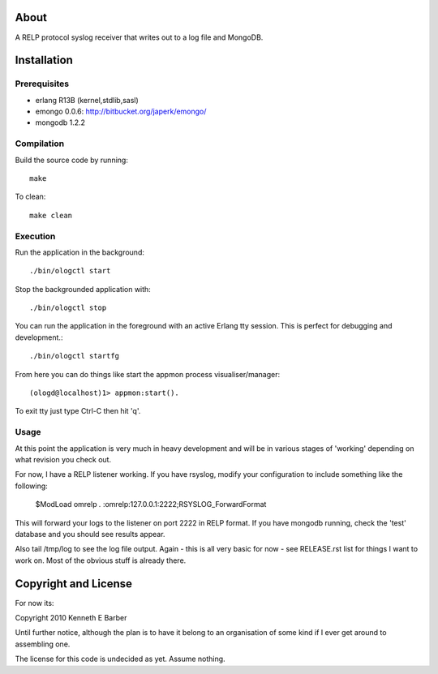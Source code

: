 About
=====

A RELP protocol syslog receiver that writes out to a log file and MongoDB.

Installation
============

Prerequisites
-------------
* erlang R13B (kernel,stdlib,sasl)
* emongo 0.0.6: http://bitbucket.org/japerk/emongo/
* mongodb 1.2.2

Compilation
-----------

Build the source code by running::

  make

To clean::

  make clean

Execution
---------

Run the application in the background::

  ./bin/ologctl start

Stop the backgrounded application with::

  ./bin/ologctl stop

You can run the application in the foreground with an active Erlang tty session.
This is perfect for debugging and development.::

  ./bin/ologctl startfg

From here you can do things like start the appmon process visualiser/manager::

  (ologd@localhost)1> appmon:start().

To exit tty just type Ctrl-C then hit 'q'.

Usage
-----

At this point the application is very much in heavy development and will 
be in various stages of 'working' depending on what revision you check out.

For now, I have a RELP listener working. If you have rsyslog, modify your 
configuration to include something like the following:

  $ModLoad omrelp
  *.*     :omrelp:127.0.0.1:2222;RSYSLOG_ForwardFormat

This will forward your logs to the listener on port 2222 in RELP format. If you
have mongodb running, check the 'test' database and you should see results 
appear.

Also tail /tmp/log to see the log file output. Again - this is all very basic 
for now - see RELEASE.rst list for things I want to work on. Most of the obvious
stuff is already there.

Copyright and License
=====================

For now its:

Copyright 2010 Kenneth E Barber

Until further notice, although the plan is to have it belong to an organisation
of some kind if I ever get around to assembling one.

The license for this code is undecided as yet. Assume nothing.


